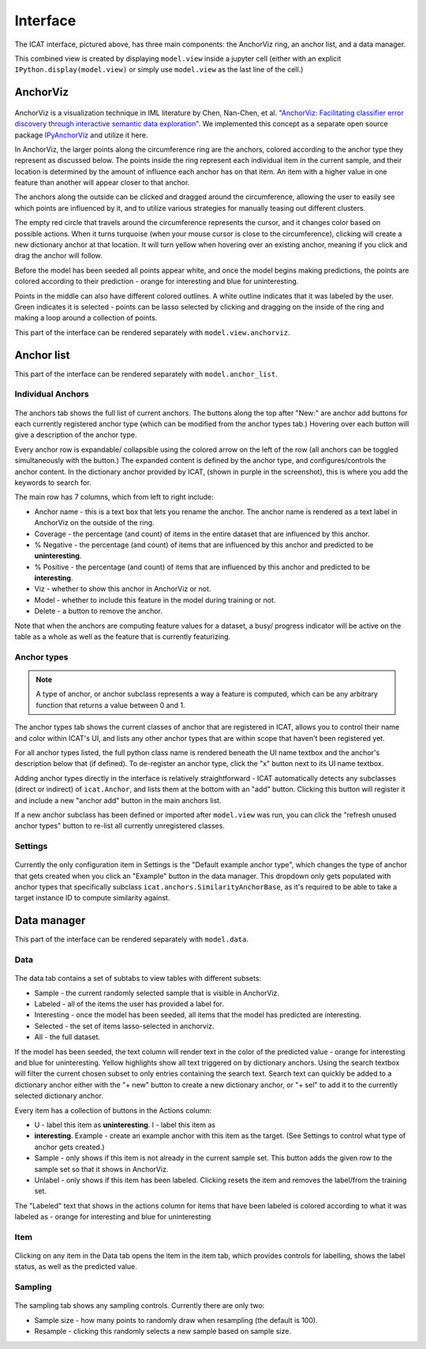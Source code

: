 Interface
#########

.. figure:: ../_static/screenshot1.png
    :align: center

The ICAT interface, pictured above, has three main components: the AnchorViz
ring, an anchor list, and a data manager.

This combined view is created by displaying ``model.view`` inside a jupyter cell
(either with an explicit ``IPython.display(model.view)`` or simply use
``model.view`` as the last line of the cell.)

AnchorViz
=========

.. figure:: ../_static/anchorviz.png
    :align: center

AnchorViz is a visualization technique in IML literature by Chen, Nan-Chen, et
al.  `"AnchorViz: Facilitating classifier error discovery through interactive
semantic data exploration"
<https://dl.acm.org/doi/abs/10.1145/3172944.3172950>`_.  We implemented this
concept as a separate open source package `IPyAnchorViz
<https://github.com/ORNL/ipyanchorviz>`_ and utilize it here.

In AnchorViz, the larger points along the circumference ring are the anchors,
colored according to the anchor type they represent as discussed below. The
points inside the ring represent each individual item in the current sample, and
their location is determined by the amount of influence each anchor has on that
item. An item with a higher value in one feature than another will appear closer
to that anchor.

The anchors along the outside can be clicked and dragged around the
circumference, allowing the user to easily see which points are influenced by
it, and to utilize various strategies for manually teasing out different
clusters.

The empty red circle that travels around the circumference represents the
cursor, and it changes color based on possible actions. When it turns turquoise
(when your mouse cursor is close to the circumference), clicking will create a
new dictionary anchor at that location.  It will turn yellow when hovering over
an existing anchor, meaning if you click and drag the anchor will follow.

Before the model has been seeded all points appear white, and once the model
begins making predictions, the points are colored according to their prediction
- orange for interesting and blue for uninteresting.

Points in the middle can also have different colored outlines. A white outline
indicates that it was labeled by the user. Green indicates it is selected -
points can be lasso selected by clicking and dragging on the inside of the ring
and making a loop around a collection of points.

This part of the interface can be rendered separately with
``model.view.anchorviz``.


Anchor list
===========

This part of the interface can be rendered separately with ``model.anchor_list``.

Individual Anchors
------------------

.. figure:: ../_static/anchors.png
    :align: center

.. |expand-ico| image:: ../_static/expand-all.png

The anchors tab shows the full list of current anchors. The buttons along the
top after "New:" are anchor add buttons for each currently registered anchor
type (which can be modified from the anchor types tab.) Hovering over each
button will give a description of the anchor type.

Every anchor row is expandable/ collapsible using the colored arrow on the left
of the row (all anchors can be toggled simultaneously with the |expand-ico|
button.) The expanded content is defined by the anchor type, and
configures/controls the anchor content. In the dictionary anchor provided by
ICAT, (shown in purple in the screenshot), this is where you add the keywords to
search for.

The main row has 7 columns, which from left to right include:

* Anchor name - this is a text box that lets you rename the anchor. The anchor
  name is rendered as a text label in AnchorViz on the outside of the ring.
* Coverage - the percentage (and count) of items in the entire dataset that are
  influenced by this anchor.
* % Negative - the percentage (and count) of items that are influenced by this
  anchor and predicted to be **uninteresting**.
* % Positive - the percentage (and count) of items that are influenced by this
  anchor and predicted to be **interesting**.
* Viz - whether to show this anchor in AnchorViz or not.
* Model - whether to include this feature in the model during training or not.
* Delete - a button to remove the anchor.

Note that when the anchors are computing feature values for a dataset, a busy/
progress indicator will be active on the table as a whole as well as the feature
that is currently featurizing.


Anchor types
------------

.. figure:: ../_static/anchor_types.png
    :align: center

.. note::

    A type of anchor, or anchor subclass represents a way a feature is computed,
    which can be any arbitrary function that returns a value between 0 and 1.

The anchor types tab shows the current classes of anchor that are registered in
ICAT, allows you to control their name and color within ICAT's UI, and lists
any other anchor types that are within scope that haven't been registered yet.

For all anchor types listed, the full python class name is rendered beneath the
UI name textbox and the anchor's description below that (if defined).
To de-register an anchor type, click the "x" button next to its UI name textbox.

Adding anchor types directly in the interface is relatively straightforward - ICAT
automatically detects any subclasses (direct or indirect) of ``icat.Anchor``, and
lists them at the bottom with an "add" button. Clicking this button will register
it and include a new "anchor add" button in the main anchors list.

If a new anchor subclass has been defined or imported after ``model.view`` was run,
you can click the "refresh unused anchor types" button to re-list all currently
unregistered classes.

Settings
--------

.. figure:: ../_static/settings.png
    :align: center

Currently the only configuration item in Settings is the "Default example anchor
type", which changes the type of anchor that gets created when you click an
"Example" button in the data manager. This dropdown only gets populated with
anchor types that specifically subclass ``icat.anchors.SimilarityAnchorBase``,
as it's required to be able to take a target instance ID to compute similarity
against.

Data manager
============

This part of the interface can be rendered separately with ``model.data``.

Data
----

.. figure:: ../_static/data.png
    :align: center

The data tab contains a set of subtabs to view tables with different subsets:

* Sample - the current randomly selected sample that is visible in AnchorViz.
* Labeled - all of the items the user has provided a label for.
* Interesting - once the model has been seeded, all items that the model has
  predicted are interesting.
* Selected - the set of items lasso-selected in anchorviz.
* All - the full dataset.

If the model has been seeded, the text column will render text in the color of
the predicted value - orange for interesting and blue for uninteresting.  Yellow
highlights show all text triggered on by dictionary anchors. Using the search
textbox will filter the current chosen subset to only entries containing the
search text. Search text can quickly be added to a dictionary anchor either with
the "+ new" button to create a new dictionary anchor, or "+ sel" to add it to
the currently selected dictionary anchor.

Every item has a collection of buttons in the Actions column:

* U - label this item as **uninteresting**.  I - label this item as
* **interesting**.  Example - create an example anchor with this item as the
  target. (See Settings to control what type of anchor gets created.)
* Sample - only shows if this item is not already in the current sample set.
  This button adds the given row to the sample set so that it shows in AnchorViz.
* Unlabel - only shows if this item has been labeled. Clicking resets the item
  and removes the label/from the training set.

The "Labeled" text that shows in the actions column for items that have been
labeled is colored according to what it was labeled as - orange for interesting
and blue for uninteresting

Item
----

.. figure:: ../_static/item.png
    :align: center

Clicking on any item in the Data tab opens the item in the item tab, which
provides controls for labelling, shows the label status, as well as the
predicted value.

Sampling
--------

.. figure:: ../_static/sampling.png
    :align: center

The sampling tab shows any sampling controls. Currently there are only two:

* Sample size - how many points to randomly draw when resampling (the default
  is 100).
* Resample - clicking this randomly selects a new sample based on sample size.
